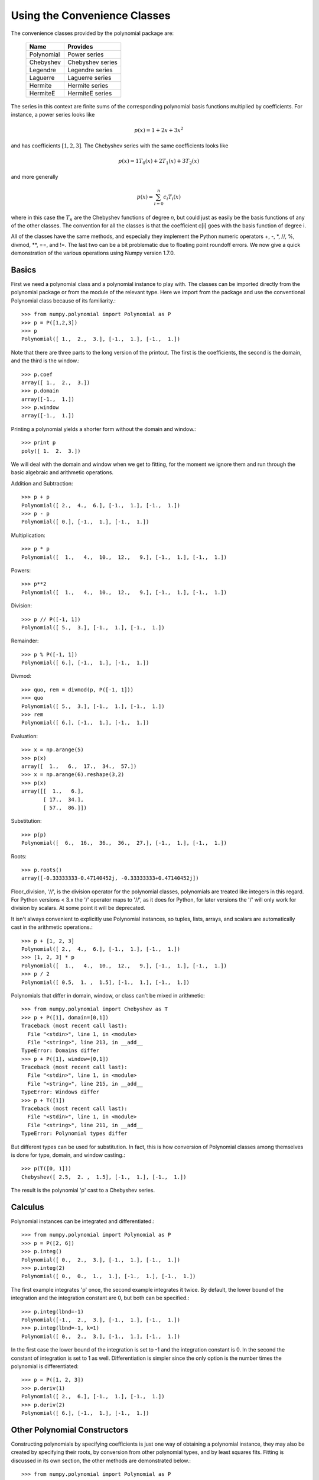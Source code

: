 Using the Convenience Classes
=============================

The convenience classes provided by the polynomial package are:

         ============    ================
         Name            Provides
         ============    ================
         Polynomial      Power series
         Chebyshev       Chebyshev series
         Legendre        Legendre series
         Laguerre        Laguerre series
         Hermite         Hermite series
         HermiteE        HermiteE series
         ============    ================

The series in this context are finite sums of the corresponding polynomial
basis functions multiplied by coefficients. For instance, a power series
looks like

.. math:: p(x) = 1 + 2x + 3x^2

and has coefficients :math:`[1, 2, 3]`. The Chebyshev series with the
same coefficients looks like


.. math:: p(x) = 1 T_0(x) + 2 T_1(x) + 3 T_2(x)

and more generally

.. math:: p(x) = \sum_{i=0}^n c_i T_i(x)

where in this case the :math:`T_n` are the Chebyshev functions of degree
`n`, but could just as easily be the basis functions of any of the other
classes. The convention for all the classes is that the coefficient
c[i] goes with the basis function of degree i.

All of the classes have the same methods, and especially they implement the
Python numeric operators +, -, \*, //, %, divmod, \*\*, ==,
and !=. The last two can be a bit problematic due to floating point
roundoff errors. We now give a quick demonstration of the various
operations using Numpy version 1.7.0.

Basics
------

First we need a polynomial class and a polynomial instance to play with.
The classes can be imported directly from the polynomial package or from
the module of the relevant type. Here we import from the package and use
the conventional Polynomial class because of its familiarity.::

   >>> from numpy.polynomial import Polynomial as P
   >>> p = P([1,2,3])
   >>> p
   Polynomial([ 1.,  2.,  3.], [-1.,  1.], [-1.,  1.])

Note that there are three parts to the long version of the printout. The
first is the coefficients, the second is the domain, and the third is the
window.::

   >>> p.coef
   array([ 1.,  2.,  3.])
   >>> p.domain
   array([-1.,  1.])
   >>> p.window
   array([-1.,  1.])

Printing a polynomial yields a shorter form without the domain
and window.::

   >>> print p
   poly([ 1.  2.  3.])

We will deal with the domain and window when we get to fitting, for the moment
we ignore them and run through the basic algebraic and arithmetic operations.

Addition and Subtraction::

   >>> p + p
   Polynomial([ 2.,  4.,  6.], [-1.,  1.], [-1.,  1.])
   >>> p - p
   Polynomial([ 0.], [-1.,  1.], [-1.,  1.])

Multiplication::

   >>> p * p
   Polynomial([  1.,   4.,  10.,  12.,   9.], [-1.,  1.], [-1.,  1.])

Powers::

   >>> p**2
   Polynomial([  1.,   4.,  10.,  12.,   9.], [-1.,  1.], [-1.,  1.])

Division::

   >>> p // P([-1, 1])
   Polynomial([ 5.,  3.], [-1.,  1.], [-1.,  1.])

Remainder::

   >>> p % P([-1, 1])
   Polynomial([ 6.], [-1.,  1.], [-1.,  1.])

Divmod::

   >>> quo, rem = divmod(p, P([-1, 1]))
   >>> quo
   Polynomial([ 5.,  3.], [-1.,  1.], [-1.,  1.])
   >>> rem
   Polynomial([ 6.], [-1.,  1.], [-1.,  1.])

Evaluation::

   >>> x = np.arange(5)
   >>> p(x)
   array([  1.,   6.,  17.,  34.,  57.])
   >>> x = np.arange(6).reshape(3,2)
   >>> p(x)
   array([[  1.,   6.],
          [ 17.,  34.],
          [ 57.,  86.]])

Substitution::

   >>> p(p)
   Polynomial([  6.,  16.,  36.,  36.,  27.], [-1.,  1.], [-1.,  1.])

Roots::

   >>> p.roots()
   array([-0.33333333-0.47140452j, -0.33333333+0.47140452j])

Floor_division, '//', is the division operator for the polynomial classes,
polynomials are treated like integers in this regard. For Python versions <
3.x the '/' operator maps to '//', as it does for Python, for later
versions the '/' will only work for division by scalars. At some point it
will be deprecated.

It isn't always convenient to explicitly use Polynomial instances, so
tuples, lists, arrays, and scalars are automatically cast in the arithmetic
operations.::

   >>> p + [1, 2, 3]
   Polynomial([ 2.,  4.,  6.], [-1.,  1.], [-1.,  1.])
   >>> [1, 2, 3] * p
   Polynomial([  1.,   4.,  10.,  12.,   9.], [-1.,  1.], [-1.,  1.])
   >>> p / 2
   Polynomial([ 0.5,  1. ,  1.5], [-1.,  1.], [-1.,  1.])

Polynomials that differ in domain, window, or class can't be mixed in
arithmetic::

    >>> from numpy.polynomial import Chebyshev as T
    >>> p + P([1], domain=[0,1])
    Traceback (most recent call last):
      File "<stdin>", line 1, in <module>
      File "<string>", line 213, in __add__
    TypeError: Domains differ
    >>> p + P([1], window=[0,1])
    Traceback (most recent call last):
      File "<stdin>", line 1, in <module>
      File "<string>", line 215, in __add__
    TypeError: Windows differ
    >>> p + T([1])
    Traceback (most recent call last):
      File "<stdin>", line 1, in <module>
      File "<string>", line 211, in __add__
    TypeError: Polynomial types differ


But different types can be used for substitution. In fact, this is how
conversion of Polynomial classes among themselves is done for type, domain,
and window casting.::

    >>> p(T([0, 1]))
    Chebyshev([ 2.5,  2. ,  1.5], [-1.,  1.], [-1.,  1.])

The result is the polynomial 'p' cast to a Chebyshev series.

Calculus
--------

Polynomial instances can be integrated and differentiated.::

    >>> from numpy.polynomial import Polynomial as P
    >>> p = P([2, 6])
    >>> p.integ()
    Polynomial([ 0.,  2.,  3.], [-1.,  1.], [-1.,  1.])
    >>> p.integ(2)
    Polynomial([ 0.,  0.,  1.,  1.], [-1.,  1.], [-1.,  1.])

The first example integrates 'p' once, the second example integrates it
twice. By default, the lower bound of the integration and the integration
constant are 0, but both can be specified.::

    >>> p.integ(lbnd=-1)
    Polynomial([-1.,  2.,  3.], [-1.,  1.], [-1.,  1.])
    >>> p.integ(lbnd=-1, k=1)
    Polynomial([ 0.,  2.,  3.], [-1.,  1.], [-1.,  1.])

In the first case the lower bound of the integration is set to -1 and the
integration constant is 0. In the second the constant of integration is set
to 1 as well. Differentiation is simpler since the only option is the
number times the polynomial is differentiated::

    >>> p = P([1, 2, 3])
    >>> p.deriv(1)
    Polynomial([ 2.,  6.], [-1.,  1.], [-1.,  1.])
    >>> p.deriv(2)
    Polynomial([ 6.], [-1.,  1.], [-1.,  1.])


Other Polynomial Constructors
-----------------------------

Constructing polynomials by specifying coefficients is just one way of
obtaining a polynomial instance, they may also be created by specifying
their roots, by conversion from other polynomial types, and by least
squares fits. Fitting is discussed in its own section, the other methods
are demonstrated below.::

    >>> from numpy.polynomial import Polynomial as P
    >>> from numpy.polynomial import Chebyshev as T
    >>> p = P.fromroots([1, 2, 3])
    >>> p
    Polynomial([ -6.,  11.,  -6.,   1.], [-1.,  1.], [-1.,  1.])
    >>> p.convert(kind=T)
    Chebyshev([ -9.  ,  11.75,  -3.  ,   0.25], [-1.,  1.], [-1.,  1.])

The convert method can also convert domain and window::

    >>> p.convert(kind=T, domain=[0, 1])
    Chebyshev([-2.4375 ,  2.96875, -0.5625 ,  0.03125], [ 0.,  1.], [-1.,  1.])
    >>> p.convert(kind=P, domain=[0, 1])
    Polynomial([-1.875,  2.875, -1.125,  0.125], [ 0.,  1.], [-1.,  1.])

In numpy versions >= 1.7.0 the 'basis' and 'cast' class methods are also
available. The cast method works like the convert method while the basis
method returns the basis polynomial of given degree.::

    >>> P.basis(3)
    Polynomial([ 0.,  0.,  0.,  1.], [-1.,  1.], [-1.,  1.])
    >>> T.cast(p)
    Chebyshev([ -9.  ,  11.75,  -3.  ,   0.25], [-1.,  1.], [-1.,  1.])

Conversions between types can be useful, but it is *not* recommended
for routine use. The loss of numerical precision in passing from a
Chebyshev series of degree 50 to a Polynomial series of the same degree
can make the results of numerical evaluation essentially random.

Fitting
-------

Fitting is the reason that the `domain` and `window` attributes are part of
the convenience classes. To illustrate the problem, the values of the Chebyshev
polynomials up to degree 5 are plotted below.

.. plot::

    >>> import matplotlib.pyplot as plt
    >>> from numpy.polynomial import Chebyshev as T
    >>> x = np.linspace(-1, 1, 100)
    >>> for i in range(6): ax = plt.plot(x, T.basis(i)(x), lw=2, label="T_%d"%i)
    ...
    >>> plt.legend(loc="upper left")
    <matplotlib.legend.Legend object at 0x3b3ee10>
    >>> plt.show()

In the range -1 <= x <= 1 they are nice, equiripple functions lying between +/- 1.
The same plots over the range -2 <= x <= 2 look very different:

.. plot::

    >>> import matplotlib.pyplot as plt
    >>> from numpy.polynomial import Chebyshev as T
    >>> x = np.linspace(-2, 2, 100)
    >>> for i in range(6): ax = plt.plot(x, T.basis(i)(x), lw=2, label="T_%d"%i)
    ...
    >>> plt.legend(loc="lower right")
    <matplotlib.legend.Legend object at 0x3b3ee10>
    >>> plt.show()

As can be seen, the "good" parts have shrunk to insignificance. In using
Chebyshev polynomials for fitting we want to use the region where x is
between -1 and 1 and that is what the 'window' specifies. However, it is
unlikely that the data to be fit has all its data points in that interval,
so we use 'domain' to specify the interval where the data points lie. When
the fit is done, the domain is first mapped to the window by a linear
transformation and the usual least squares fit is done using the mapped
data points. The window and domain of the fit are part of the returned series
and are automatically used when computing values, derivatives, and such. If
they aren't specified in the call the fitting routine will use the default
window and the smallest domain that holds all the data points. This is
illustrated below for a fit to a noisy sin curve.

.. plot::

    >>> import numpy as np
    >>> import matplotlib.pyplot as plt
    >>> from numpy.polynomial import Chebyshev as T
    >>> np.random.seed(11)
    >>> x = np.linspace(0, 2*np.pi, 20)
    >>> y = np.sin(x) + np.random.normal(scale=.1, size=x.shape)
    >>> p = T.fit(x, y, 5)
    >>> plt.plot(x, y, 'o')
    [<matplotlib.lines.Line2D object at 0x2136c10>]
    >>> xx, yy = p.linspace()
    >>> plt.plot(xx, yy, lw=2)
    [<matplotlib.lines.Line2D object at 0x1cf2890>]
    >>> p.domain
    array([ 0.        ,  6.28318531])
    >>> p.window
    array([-1.,  1.])
    >>> plt.show()

The fit will ignore data points masked with NA. We demonstrate this with
the previous example, but add an outlier that messes up the fit, then mask
it out.

.. plot::

    >>> import numpy as np
    >>> import matplotlib.pyplot as plt
    >>> from numpy.polynomial import Chebyshev as T
    >>> np.random.seed(11)
    >>> x = np.linspace(0, 2*np.pi, 20)
    >>> y = np.sin(x) + np.random.normal(scale=.1, size=x.shape)
    >>> y[10] = 2
    >>> p = T.fit(x, y, 5)
    >>> plt.plot(x, y, 'o')
    [<matplotlib.lines.Line2D object at 0x2136c10>]
    >>> xx, yy = p.linspace()
    >>> plt.plot(xx, yy, lw=2, label="unmasked")
    [<matplotlib.lines.Line2D object at 0x1cf2890>]
    >>> ym = y.view(maskna=1)
    >>> ym[10] = np.NA
    >>> p = T.fit(x, ym, 5)
    >>> xx, yy = p.linspace()
    >>> plt.plot(xx, yy, lw=2, label="masked")
    >>> plt.legend(loc="upper right")
    <matplotlib.legend.Legend object at 0x3b3ee10>
    >>> plt.show()
